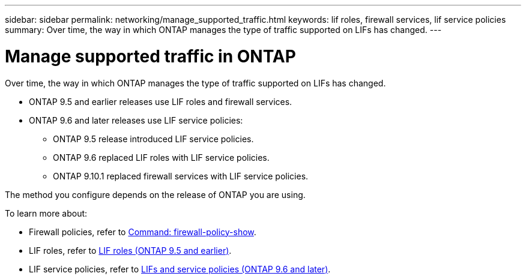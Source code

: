 ---
sidebar: sidebar
permalink: networking/manage_supported_traffic.html
keywords: lif roles, firewall services, lif service policies
summary: Over time, the way in which ONTAP manages the type of traffic supported on LIFs has changed.
---

= Manage supported traffic in ONTAP
:hardbreaks:
:nofooter:
:icons: font
:linkattrs:
:imagesdir: ../media/

[.lead]
Over time, the way in which ONTAP manages the type of traffic supported on LIFs has changed. 

* ONTAP 9.5 and earlier releases use LIF roles and firewall services. 
* ONTAP 9.6 and later releases use LIF service policies: 
** ONTAP 9.5 release introduced LIF service policies.
** ONTAP 9.6 replaced LIF roles with LIF service policies.
** ONTAP 9.10.1 replaced firewall services with LIF service policies.

The method you configure depends on the release of ONTAP you are using.

To learn more about:

* Firewall policies, refer to link:https://docs.netapp.com/us-en/ontap-cli//system-services-firewall-policy-show.html[Command: firewall-policy-show^].
* LIF roles, refer to link:../networking/lif_roles95.html[LIF roles (ONTAP 9.5 and earlier)].
* LIF service policies, refer to link:../networking/lifs_and_service_policies96.html[LIFs and service policies (ONTAP 9.6 and later)]. 

// 2024 Dec 03, ONTAPDOC-2569
// 3-SEP-2024 moved include file to its own topic, refresh